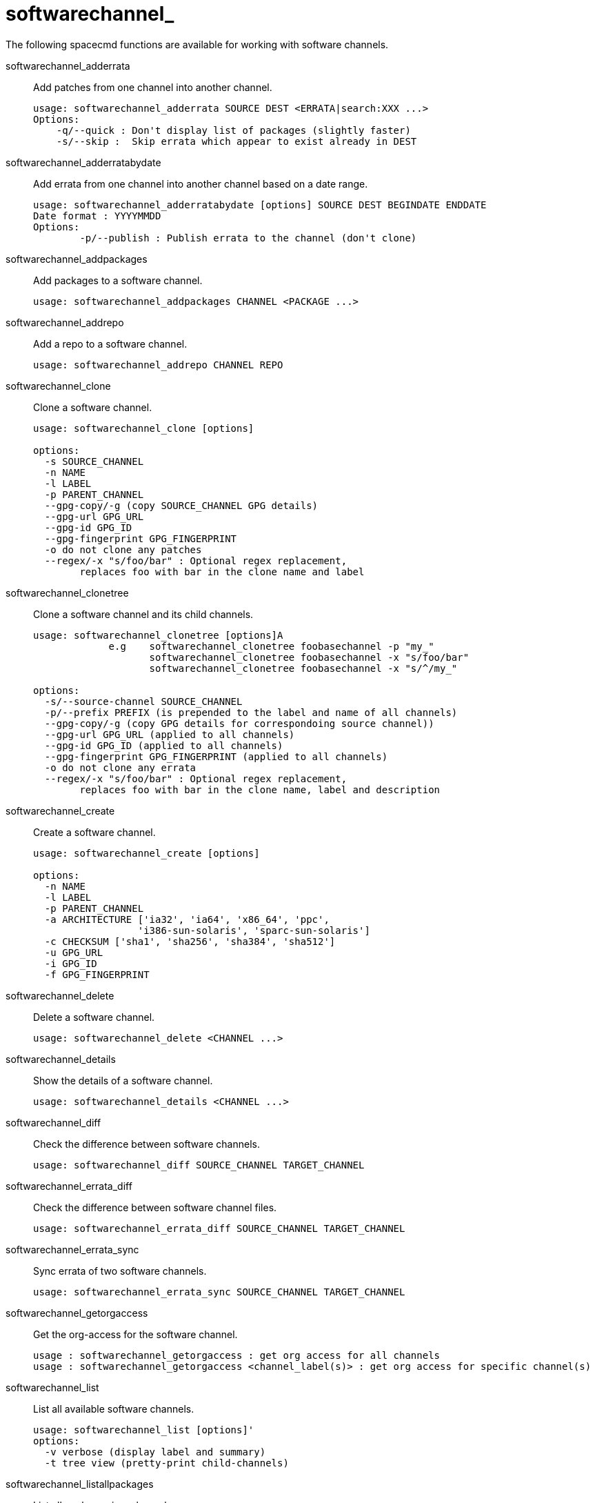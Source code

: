 [[ref-spacecmd-softwarechannel]]
= softwarechannel_

The following spacecmd functions are available for working with software channels.

softwarechannel_adderrata::
Add patches from one channel into another channel.
+
----
usage: softwarechannel_adderrata SOURCE DEST <ERRATA|search:XXX ...>
Options:
    -q/--quick : Don't display list of packages (slightly faster)
    -s/--skip :  Skip errata which appear to exist already in DEST
----
softwarechannel_adderratabydate::
Add errata from one channel into another channel based on a date range.
+
----
usage: softwarechannel_adderratabydate [options] SOURCE DEST BEGINDATE ENDDATE
Date format : YYYYMMDD
Options:
        -p/--publish : Publish errata to the channel (don't clone)
----
softwarechannel_addpackages::
Add packages to a software channel.
+
----
usage: softwarechannel_addpackages CHANNEL <PACKAGE ...>
----
softwarechannel_addrepo::
Add a repo to a software channel.
+
----
usage: softwarechannel_addrepo CHANNEL REPO
----
softwarechannel_clone::
Clone a software channel.
+
----
usage: softwarechannel_clone [options]

options:
  -s SOURCE_CHANNEL
  -n NAME
  -l LABEL
  -p PARENT_CHANNEL
  --gpg-copy/-g (copy SOURCE_CHANNEL GPG details)
  --gpg-url GPG_URL
  --gpg-id GPG_ID
  --gpg-fingerprint GPG_FINGERPRINT
  -o do not clone any patches
  --regex/-x "s/foo/bar" : Optional regex replacement,
        replaces foo with bar in the clone name and label
----
softwarechannel_clonetree::
Clone a software channel and its child channels.
+
----
usage: softwarechannel_clonetree [options]A
             e.g    softwarechannel_clonetree foobasechannel -p "my_"
                    softwarechannel_clonetree foobasechannel -x "s/foo/bar"
                    softwarechannel_clonetree foobasechannel -x "s/^/my_"

options:
  -s/--source-channel SOURCE_CHANNEL
  -p/--prefix PREFIX (is prepended to the label and name of all channels)
  --gpg-copy/-g (copy GPG details for correspondoing source channel))
  --gpg-url GPG_URL (applied to all channels)
  --gpg-id GPG_ID (applied to all channels)
  --gpg-fingerprint GPG_FINGERPRINT (applied to all channels)
  -o do not clone any errata
  --regex/-x "s/foo/bar" : Optional regex replacement,
        replaces foo with bar in the clone name, label and description
----
softwarechannel_create::
Create a software channel.
+
----
usage: softwarechannel_create [options]

options:
  -n NAME
  -l LABEL
  -p PARENT_CHANNEL
  -a ARCHITECTURE ['ia32', 'ia64', 'x86_64', 'ppc',
                  'i386-sun-solaris', 'sparc-sun-solaris']
  -c CHECKSUM ['sha1', 'sha256', 'sha384', 'sha512']
  -u GPG_URL
  -i GPG_ID
  -f GPG_FINGERPRINT
----
softwarechannel_delete::
Delete a software channel.
+
----
usage: softwarechannel_delete <CHANNEL ...>
----
softwarechannel_details::
Show the details of a software channel.
+
----
usage: softwarechannel_details <CHANNEL ...>
----
softwarechannel_diff::
Check the difference between software channels.
+
----
usage: softwarechannel_diff SOURCE_CHANNEL TARGET_CHANNEL
----
softwarechannel_errata_diff::
Check the difference between software channel files.
+
----
usage: softwarechannel_errata_diff SOURCE_CHANNEL TARGET_CHANNEL
----
softwarechannel_errata_sync::
Sync errata of two software channels.
+
----
usage: softwarechannel_errata_sync SOURCE_CHANNEL TARGET_CHANNEL
----
softwarechannel_getorgaccess::
Get the org-access for the software channel.
+
----
usage : softwarechannel_getorgaccess : get org access for all channels
usage : softwarechannel_getorgaccess <channel_label(s)> : get org access for specific channel(s)
----
softwarechannel_list::
List all available software channels.
+
----
usage: softwarechannel_list [options]'
options:
  -v verbose (display label and summary)
  -t tree view (pretty-print child-channels)
----
softwarechannel_listallpackages::
List all packages in a channel.
+
----
usage: softwarechannel_listallpackages CHANNEL
----
softwarechannel_listbasechannels::
List all base software channels.
+
----
usage: softwarechannel_listbasechannels [options]
options:
  -v verbose (display label and summary)
----
softwarechannel_listchildchannels::
List child software channels.
+
----
usage:
softwarechannel_listchildchannels [options]
softwarechannel_listchildchannels : List all child channels
softwarechannel_listchildchannels CHANNEL : List children for a specific base channel
options:
 -v verbose (display label and summary)
----
softwarechannel_listerrata::
List the errata associated with a software channel.
+
----
usage: softwarechannel_listerrata <CHANNEL ...> [from=yyyymmdd [to=yyyymmdd]]
----
softwarechannel_listerratabydate::
List errata from channelbased on a date range.
+
----
usage: softwarechannel_listerratabydate CHANNEL BEGINDATE ENDDATE
Date format : YYYYMMDD
----
softwarechannel_listlatestpackages::
List the newest version of all packages in a channel.
+
----
usage: softwarechannel_listlatestpackages CHANNEL
----
softwarechannel_listpackages::
List the most recent packages available from a software channel.
+
----
usage: softwarechannel_listpackages CHANNEL
----
softwarechannel_listrepos::
List the repos for a software channel.
+
----
usage: softwarechannel_listrepos CHANNEL
----
softwarechannel_listsyncschedule::
List sync schedules for all software channels.
+
----
usage: softwarechannel_listsyncschedule : List all channels
----
softwarechannel_listsystems::
List all systems subscribed to a software channel.
+
----
usage: softwarechannel_listsystems CHANNEL
----
softwarechannel_mirrorpackages::
Download packages of a given channel.
+
----
usage: softwarechannel_mirrorpackages CHANNEL
Options:
    -l/--latest : Only mirror latest package version
----
softwarechannel_regenerateneededcache::
Regenerate the needed errata and package cache for all systems.
+
----
usage: softwarechannel_regenerateneededcache
----
softwarechannel_regenerateyumcache::
Regenerate the YUM cache for a software channel.
+
----
usage: softwarechannel_regenerateyumcache <CHANNEL ...>
----
softwarechannel_removeerrata::
Remove patches from a software channel.
+
----
usage: softwarechannel_removeerrata CHANNEL <ERRATA:search:XXX ...>
----
softwarechannel_removepackages::
Remove packages from a software channel.
+
----
usage: softwarechannel_removepackages CHANNEL <PACKAGE ...>
----
softwarechannel_removerepo::
Remove a repo from a software channel.
+
----
usage: softwarechannel_removerepo CHANNEL REPO
----
softwarechannel_removesyncschedule::
Removes the repo sync schedule for a software channel.
+
----
usage: softwarechannel_setsyncschedule <CHANNEL>
----
softwarechannel_setorgaccess::
Set the org-access for the software channel.
+
----
usage : softwarechannel_setorgaccess <channel_label> [options]
-d,--disable : disable org access (private, no org sharing)
-e,--enable : enable org access (public access to all trusted orgs)
----
softwarechannel_setsyncschedule::
Sets the repo sync schedule for a software channel.
+
----
usage: softwarechannel_setsyncschedule <CHANNEL> <SCHEDULE>

The schedule is specified in Quartz CronTrigger format without enclosing quotes.
For example, to set a schedule of every day at 1am, <SCHEDULE> would be 0 0 1 * * ?
----
softwarechannel_sync::
Sync the packages of two software channels.
+
----
usage: softwarechannel_sync SOURCE_CHANNEL TARGET_CHANNEL
----
softwarechannel_syncrepos::
Sync users repos for a software channel.
+
----
usage: softwarechannel_syncrepos <CHANNEL ...>
----
